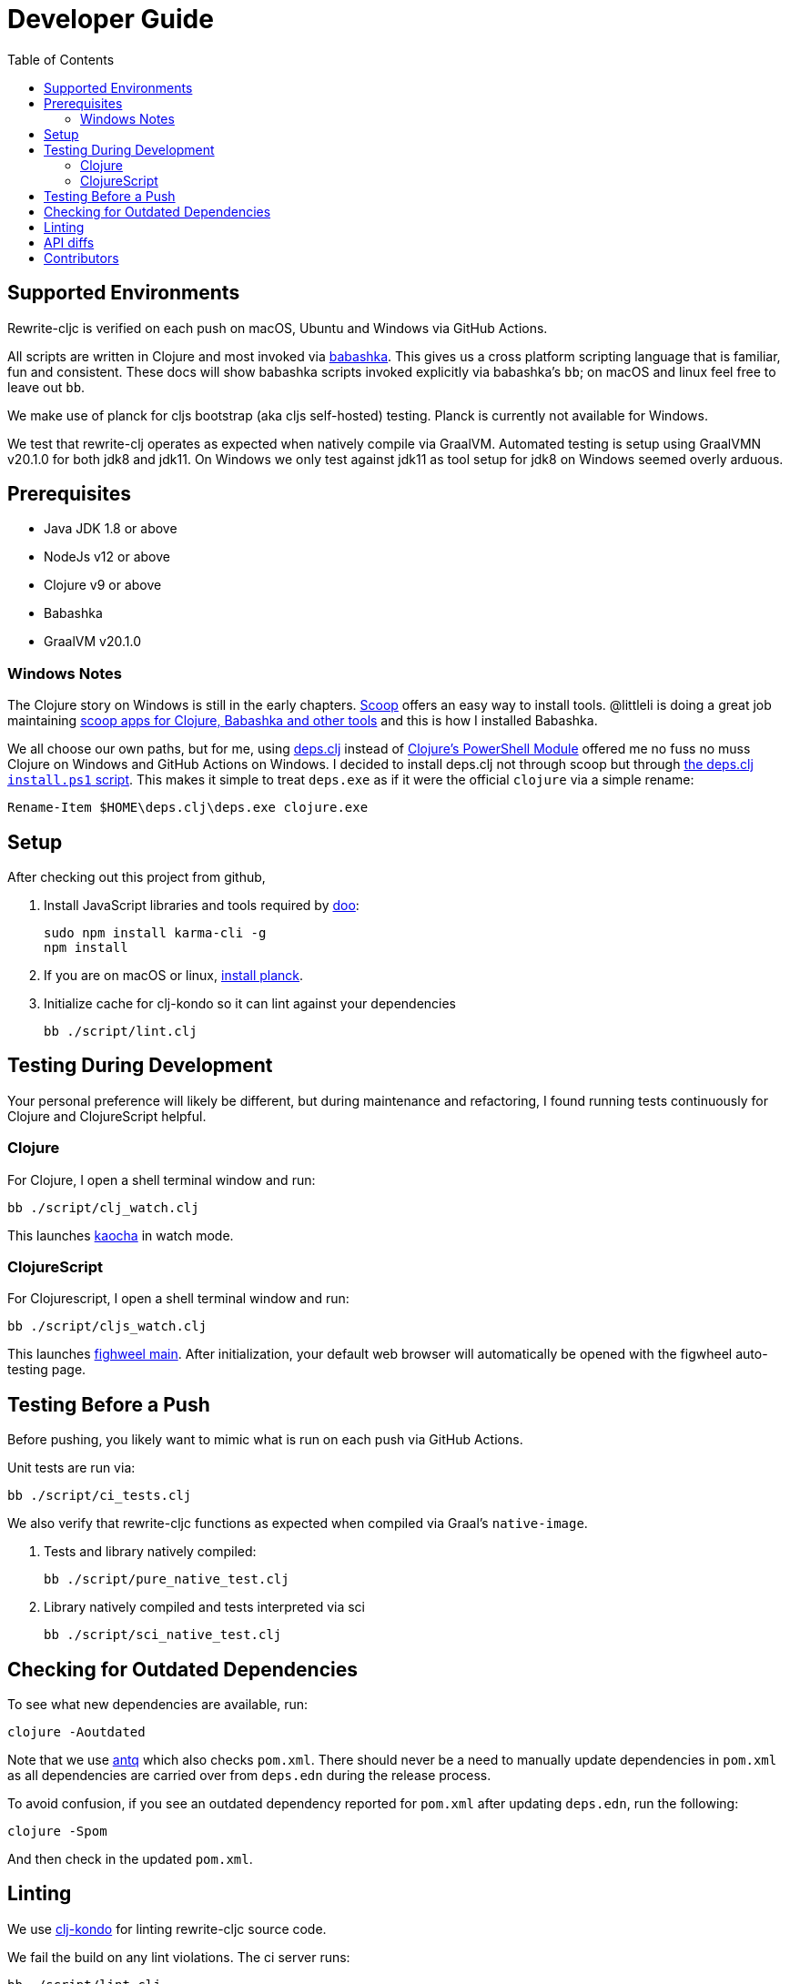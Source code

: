 = Developer Guide
:toc:

== Supported Environments
Rewrite-cljc is verified on each push on macOS, Ubuntu and Windows via GitHub Actions.

All scripts are written in Clojure and most invoked via https://github.com/borkdude/babashka[babashka]. This gives us a cross platform
scripting language that is familiar, fun and consistent. These docs will show babashka scripts invoked explicitly via babashka's `bb`; on
macOS and linux feel free to leave out `bb`.

We make use of planck for cljs bootstrap (aka cljs self-hosted) testing. Planck is currently not available for Windows.

We test that rewrite-clj operates as expected when natively compile via GraalVM. Automated testing is setup using GraalVMN v20.1.0 for
both jdk8 and jdk11. On Windows we only test against jdk11 as tool setup for jdk8 on Windows seemed overly arduous.

== Prerequisites
- Java JDK 1.8 or above
- NodeJs v12 or above
- Clojure v9 or above
- Babashka
- GraalVM v20.1.0

=== Windows Notes
The Clojure story on Windows is still in the early chapters. https://scoop.sh/[Scoop] offers an easy way to install tools.
@littleli is doing a great job maintaining https://github.com/littleli/scoop-clojure[scoop apps for Clojure, Babashka and other tools] and
this is how I installed Babashka.

We all choose our own paths, but for me, using https://github.com/borkdude/deps.clj[deps.clj] instead of
https://github.com/clojure/tools.deps.alpha/wiki/clj-on-Windows[Clojure's PowerShell Module] offered me no
fuss no muss Clojure on Windows and GitHub Actions on Windows. I decided to install deps.clj not through scoop but through
https://github.com/borkdude/deps.clj#windows[the deps.clj `install.ps1` script].
This makes it simple to treat `deps.exe` as if it were the official `clojure` via a simple rename:

----
Rename-Item $HOME\deps.clj\deps.exe clojure.exe
----

== Setup
After checking out this project from github,

1. Install JavaScript libraries and tools required by https://github.com/bensu/doo[doo]:
+
----
sudo npm install karma-cli -g
npm install
----
2. If you are on macOS or linux, https://github.com/planck-repl/planck#installing[install planck].

3. Initialize cache for clj-kondo so it can lint against your dependencies
+
----
bb ./script/lint.clj
----

== Testing During Development
Your personal preference will likely be different, but during maintenance and refactoring, I found running tests continuously for Clojure and ClojureScript helpful.

=== Clojure
For Clojure, I open a shell terminal window and run:

----
bb ./script/clj_watch.clj
----

This launches https://github.com/lambdaisland/kaocha[kaocha] in watch mode.


=== ClojureScript
For Clojurescript, I open a shell terminal window and run:

----
bb ./script/cljs_watch.clj
----

This launches https://figwheel.org/[fighweel main]. After initialization, your default web browser will automatically be opened with the figwheel auto-testing page.

== Testing Before a Push
Before pushing, you likely want to mimic what is run on each push via GitHub Actions.

Unit tests are run via:
----
bb ./script/ci_tests.clj
----
We also verify that rewrite-cljc functions as expected when compiled via Graal's `native-image`.

1. Tests and library natively compiled:
+
----
bb ./script/pure_native_test.clj
----
2. Library natively compiled and tests interpreted via sci
+
----
bb ./script/sci_native_test.clj
----

== Checking for Outdated Dependencies

To see what new dependencies are available, run:
----
clojure -Aoutdated
----

Note that we use https://github.com/liquidz/antq[antq] which also checks `pom.xml`.
There should never be a need to manually update dependencies in `pom.xml` as all dependencies
are carried over from `deps.edn` during the release process.

To avoid confusion, if you see an outdated dependency reported for `pom.xml` after updating `deps.edn`,
run the following:

----
clojure -Spom
----

And then check in the updated `pom.xml`.

== Linting
We use https://github.com/borkdude/clj-kondo[clj-kondo] for linting rewrite-cljc source code.

We fail the build on any lint violations. The ci server runs:
----
bb ./script/lint.clj
----
and you can too.

https://github.com/borkdude/clj-kondo/blob/master/doc/editor-integration.md[Integrate clj-kondo into your editor] to catch mistakes as they happen.

== API diffs
Rewrite-cljc's primary goals include remaining compatible with rewrite-clj and rewrite-cljs and avoiding breaking changes.

To generate reports on differences between rewrite-clj, rewrite-cljs and
rewrite-cljc APIs, run:

----
bb ./script/gen_api_diffs.clj
----

Run this script manually on an as-needed basis. Generated reports are to be checked in
to version control.

Reports are generated to `doc/generated/api-diffs/` and include manually written
notes from `doc/diff-notes/`.

These reports are referenced from other docs, so if you rename files, be sure to
search for links.

Makes use of https://github.com/lread/diff-apis[diff-apis]. Delete
`.diff-apis/.cache` if you need a clean run.

== Contributors
We honor current and past contributors to rewrite-cljc in our README file.

To update contributors, update `doc/contributors.edn` then run:

----
clojure -A:update-readme
----
